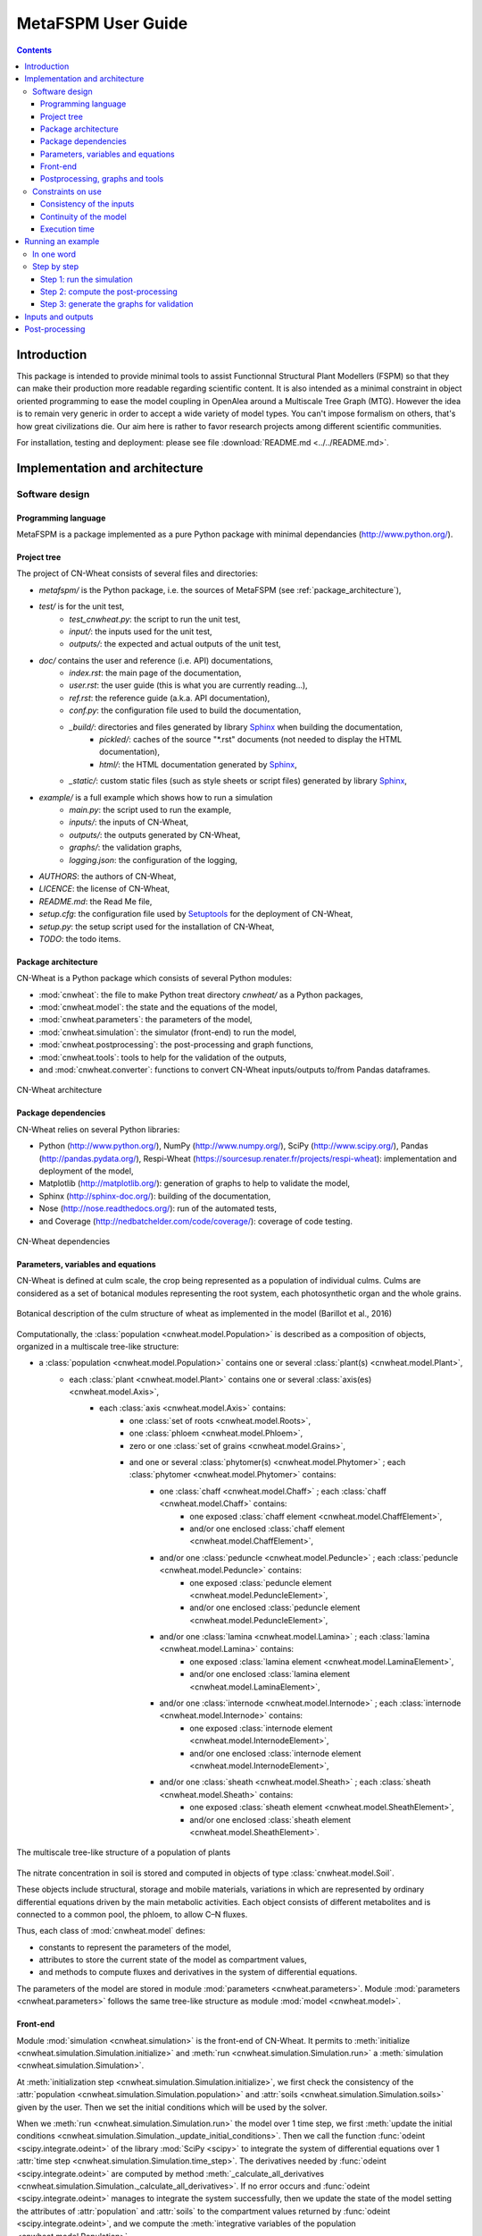 
.. _cnwheat_user:

MetaFSPM User Guide
###################

.. contents::

Introduction
************

This package is intended to provide minimal tools to assist Functionnal Structural Plant Modellers (FSPM) so that they can make their production more readable regarding scientific content. It is also intended as a minimal constraint in object oriented programming to ease the model coupling in OpenAlea around a Multiscale Tree Graph (MTG). However the idea is to remain very generic in order to accept a wide variety of model types. You can't impose formalism on others, that's how great civilizations die. Our aim here is rather to favor research projects among different scientific communities.


For installation, testing and deployment: please see file :download:`README.md <../../README.md>`.


Implementation and architecture
*******************************

Software design
===============

Programming language
--------------------

MetaFSPM is a package implemented as a pure Python package with minimal dependancies (http://www.python.org/).

Project tree
------------

The project of CN-Wheat consists of several files and directories:

* *metafspm/* is the Python package, i.e. the sources of MetaFSPM (see :ref:`package_architecture`),
* *test/* is for the unit test,
    * *test_cnwheat.py*: the script to run the unit test,
    * *input/*: the inputs used for the unit test, 
    * *outputs/*: the expected and actual outputs of the unit test,  
* *doc/* contains the user and reference (i.e. API) documentations,
    * *index.rst*: the main page of the documentation,
    * *user.rst*: the user guide (this is what you are currently reading...),
    * *ref.rst*: the reference guide (a.k.a. API documentation),
    * *conf.py*: the configuration file used to build the documentation,
    * *_build/*: directories and files generated by library `Sphinx <http://www.sphinx-doc.org/>`_ when building the documentation,
        * *pickled/*: caches of the source "\*.rst" documents (not needed to display the HTML documentation),
        * *html/*: the HTML documentation generated by `Sphinx <http://www.sphinx-doc.org/>`_,
    * *_static/*: custom static files (such as style sheets or script files) generated by library `Sphinx <http://www.sphinx-doc.org/>`_,
* *example/* is a full example which shows how to run a simulation
    * *main.py*: the script used to run the example,
    * *inputs/*: the inputs of CN-Wheat,
    * *outputs/*: the outputs generated by CN-Wheat, 
    * *graphs/*: the validation graphs,
    * *logging.json*: the configuration of the logging, 
* *AUTHORS*: the authors of CN-Wheat,
* *LICENCE*: the license of CN-Wheat,
* *README.md*: the Read Me file,
* *setup.cfg*: the configuration file used by `Setuptools <https://setuptools.readthedocs.io/>`_ for the deployment of CN-Wheat,
* *setup.py*: the setup script used for the installation of CN-Wheat,
* *TODO*: the todo items. 
      
.. _package_architecture:

Package architecture
--------------------

CN-Wheat is a Python package which consists of several Python modules:

* :mod:`cnwheat`: the file to make Python treat directory *cnwheat/* as a Python packages, 
* :mod:`cnwheat.model`: the state and the equations of the model, 
* :mod:`cnwheat.parameters`: the parameters of the model, 
* :mod:`cnwheat.simulation`: the simulator (front-end) to run the model, 
* :mod:`cnwheat.postprocessing`: the post-processing and graph functions, 
* :mod:`cnwheat.tools`: tools to help for the validation of the outputs, 
* and :mod:`cnwheat.converter`: functions to convert CN-Wheat inputs/outputs to/from Pandas dataframes.

.. figure:: ./image/architecture.png
   :width: 50%
   :align: center

   CN-Wheat architecture

Package dependencies
--------------------

CN-Wheat relies on several Python libraries: 

*  Python (http://www.python.org/),  NumPy (http://www.numpy.org/),  SciPy (http://www.scipy.org/), 
   Pandas (http://pandas.pydata.org/),  Respi-Wheat (https://sourcesup.renater.fr/projects/respi-wheat): implementation and deployment of the model,
*  Matplotlib (http://matplotlib.org/): generation of graphs to help to validate the model, 
*  Sphinx (http://sphinx-doc.org/): building of the documentation, 
*  Nose (http://nose.readthedocs.org/): run of the automated tests,
*  and Coverage (http://nedbatchelder.com/code/coverage/): coverage of code testing.

.. figure:: ./image/dependencies.png
   :width: 50%
   :align: center

   CN-Wheat dependencies

Parameters, variables and equations
-----------------------------------

CN-Wheat is defined at culm scale, the crop being represented as a population of 
individual culms. Culms are considered as a set of botanical modules representing 
the root system, each photosynthetic organ and the whole grains.

.. figure:: ./image/botanical_description.jpeg
   :width: 25%
   :align: center

   Botanical description of the culm structure of wheat as implemented in the model (Barillot et al., 2016)

Computationally, the :class:`population <cnwheat.model.Population>` is described as a composition 
of objects, organized in a multiscale tree-like structure:

* a :class:`population <cnwheat.model.Population>` contains one or several :class:`plant(s) <cnwheat.model.Plant>`, 
    * each :class:`plant <cnwheat.model.Plant>` contains one or several :class:`axis(es) <cnwheat.model.Axis>`, 
        * each :class:`axis <cnwheat.model.Axis>` contains:
            * one :class:`set of roots <cnwheat.model.Roots>`,
            * one :class:`phloem <cnwheat.model.Phloem>`,
            * zero or one :class:`set of grains <cnwheat.model.Grains>`,
            * and one or several :class:`phytomer(s) <cnwheat.model.Phytomer>` ; each :class:`phytomer <cnwheat.model.Phytomer>` contains:
                * one :class:`chaff <cnwheat.model.Chaff>` ; each :class:`chaff <cnwheat.model.Chaff>` contains:
                    * one exposed :class:`chaff element <cnwheat.model.ChaffElement>`,
                    * and/or one enclosed :class:`chaff element <cnwheat.model.ChaffElement>`,
                * and/or one :class:`peduncle <cnwheat.model.Peduncle>` ; each :class:`peduncle <cnwheat.model.Peduncle>` contains:
                    * one exposed :class:`peduncle element <cnwheat.model.PeduncleElement>`,
                    * and/or one enclosed :class:`peduncle element <cnwheat.model.PeduncleElement>`,
                * and/or one :class:`lamina <cnwheat.model.Lamina>` ; each :class:`lamina <cnwheat.model.Lamina>` contains:
                    * one exposed :class:`lamina element <cnwheat.model.LaminaElement>`,
                    * and/or one enclosed :class:`lamina element <cnwheat.model.LaminaElement>`,
                * and/or one :class:`internode <cnwheat.model.Internode>` ; each :class:`internode <cnwheat.model.Internode>` contains:
                    * one exposed :class:`internode element <cnwheat.model.InternodeElement>`,
                    * and/or one enclosed :class:`internode element <cnwheat.model.InternodeElement>`,
                * and/or one :class:`sheath <cnwheat.model.Sheath>` ; each :class:`sheath <cnwheat.model.Sheath>` contains:
                    * one exposed :class:`sheath element <cnwheat.model.SheathElement>`,
                    * and/or one enclosed :class:`sheath element <cnwheat.model.SheathElement>`.

.. figure:: ./image/population.png
   :width: 50%
   :align: center

   The multiscale tree-like structure of a population of plants

The nitrate concentration in soil is stored and computed in objects of type :class:`cnwheat.model.Soil`. 

These objects include structural, storage and mobile materials, variations in which are
represented by ordinary differential equations driven by the main metabolic activities.
Each object consists of different metabolites and is connected to a common
pool, the phloem, to allow C–N fluxes.

Thus, each class of :mod:`cnwheat.model` defines:

* constants to represent the parameters of the model, 
* attributes to store the current state of the model as compartment values, 
* and methods to compute fluxes and derivatives in the system of differential equations. 



The parameters of the model are stored in module :mod:`parameters <cnwheat.parameters>`. 
Module :mod:`parameters <cnwheat.parameters>` follows the same tree-like structure as module :mod:`model <cnwheat.model>`. 

Front-end
---------

Module :mod:`simulation <cnwheat.simulation>` is the front-end of CN-Wheat. 
It permits to :meth:`initialize <cnwheat.simulation.Simulation.initialize>` and :meth:`run <cnwheat.simulation.Simulation.run>` 
a :meth:`simulation <cnwheat.simulation.Simulation>`.

At :meth:`initialization step <cnwheat.simulation.Simulation.initialize>`, we first check the 
consistency of the :attr:`population <cnwheat.simulation.Simulation.population>` 
and :attr:`soils <cnwheat.simulation.Simulation.soils>` given by the user. Then we 
set the initial conditions which will be used by the solver.  

When we :meth:`run <cnwheat.simulation.Simulation.run>` the model over 1 time step, we first 
:meth:`update the initial conditions <cnwheat.simulation.Simulation._update_initial_conditions>`. 
Then we call the function :func:`odeint <scipy.integrate.odeint>` of the library :mod:`SciPy <scipy>` 
to integrate the system of differential equations over 1 :attr:`time step <cnwheat.simulation.Simulation.time_step>`. 
The derivatives needed by :func:`odeint <scipy.integrate.odeint>` are computed by 
method :meth:`_calculate_all_derivatives <cnwheat.simulation.Simulation._calculate_all_derivatives>`. 
If no error occurs and :func:`odeint <scipy.integrate.odeint>` manages to integrate the 
system successfully, then we update the state of the model setting the attributes of :attr:`population` 
and :attr:`soils` to the compartment values returned by :func:`odeint <scipy.integrate.odeint>`, and 
we compute the :meth:`integrative variables of the population <cnwheat.model.Population>`.     

.. figure:: ./image/run.png
   :width: 25%
   :align: center
   
   A run of the model

Module :mod:`simulation <cnwheat.simulation>` also implements :class:`exception handling <cnwheat.simulation.SimulationError>`  
:mod:`logging <logging>`, and a :attr:`progress-bar <cnwheat.simulation.Simulation.progressbar>`.  

Postprocessing, graphs and tools
--------------------------------

After running the simulation over 1 or several time steps, the user can apply :mod:`postprocessing <cnwheat.postprocessing>` on 
the outputs of the model. These post-processing are defined in module :mod:`postprocessing <cnwheat.postprocessing>`, and can be computed 
using function :func:`postprocessing.postprocessing <cnwheat.postprocessing.postprocessing>`.

Module :mod:`postprocessing <cnwheat.postprocessing>` also provides a front-end to automate the generation of graphs. 
These graphs are useful for the validation of the model.

Finally, module :mod:`tools <cnwheat.tools>` defines functions to:

* plot multiple variables on the same graph, 
* set up loggers,
* check the outputs of the model quantitatively,
* and display a progress-bar.

Module :mod:`converter <cnwheat.converter>` implements functions to convert
CN-Wheat internal :attr:`population <cnwheat.simulation.Simulation.population>` and 
:attr:`soils <cnwheat.simulation.Simulation.soils>` :func:`to <cnwheat.converter.to_dataframes>` 
and :func:`from <cnwheat.converter.from_dataframes>` :class:`Pandas dataframes <pandas.DataFrame>`.

Constraints on use
==================

Consistency of the inputs
------------------------- 

The input :attr:`population <cnwheat.simulation.Simulation.population>` given by the user 
must the following topological rules: 

* the :class:`population <cnwheat.model.Population>` contains at least one :class:`plant <cnwheat.model.Plant>`, 
* each :class:`plant <cnwheat.model.Plant>` contains at least one :class:`axis <cnwheat.model.Axis>`, 
* each :class:`axis <cnwheat.model.Axis>` must have:
    * one :class:`set of roots <cnwheat.model.Roots>`,
    * one :class:`phloem <cnwheat.model.Phloem>`,
    * zero or one :class:`set of grains <cnwheat.model.Grains>`,
    * at least one :class:`phytomer <cnwheat.model.Phytomer>`,
* each :class:`phytomer <cnwheat.model.Phytomer>` must have at least:
    * one photosynthetic organ, among :class:`chaff <cnwheat.model.Chaff>`, :class:`peduncle <cnwheat.model.Peduncle>`,  
      :class:`lamina <cnwheat.model.Lamina>`, :class:`internode <cnwheat.model.Internode>`, or :class:`sheath <cnwheat.model.Sheath>`,
    * or one :class:`hiddenzone <cnwheat.model.HiddenZone>`,
* each :class:`photosynthetic organ <cnwheat.model.PhotosyntheticOrgan>` must have one enclosed element and/or one exposed element.  
  Elements enclosed and exposed must be of a type derived from class :class:`PhotosyntheticOrganElement <cnwheat.model.PhotosyntheticOrganElement>`, 
  that is one of :class:`chaff element <cnwheat.model.ChaffElement>`, :class:`lamina element <cnwheat.model.LaminaElement>`, 
  :class:`internode element <cnwheat.model.InternodeElement>`, :class:`peduncle element <cnwheat.model.PeduncleElement>` or 
  :class:`sheath element <cnwheat.model.SheathElement>`.  
  An element must belong to an organ of the same type (e.g. a :class:`lamina element <cnwheat.model.LaminaElement>` 
  must belong to a :class:`lamina <cnwheat.model.Lamina>`).

Likewise, the input :attr:`soils <cnwheat.simulation.Simulation.soils>` given by the user must 
supply a :class:`soil <cnwheat.model.Soil>` for each :class:`axis <cnwheat.model.Axis>`.  

These rules prevent from inconsistency in the modeled system. There are checked 
automatically at :meth:`initialization step <cnwheat.simulation.Simulation.initialize>`. 
If the :attr:`population <cnwheat.simulation.Simulation.population>` or the :class:`soils <cnwheat.model.Soil>` 
breaks these rules, then the :class:`simulator <cnwheat.simulation.Simulation>` raises an exception 
with appropriate error message.

Continuity of the model
-----------------------

To integrate the system of ordinary differential equations (ODE), the function :func:`odeint <scipy.integrate.odeint>` 
takes as first parameters a function which computes the derivatives at t0::

    dy/dt = func(y, t0, ...)

where ``y`` is a vector.

This function is also called RHS (Right Hand Side) function.

In CN-Wheat, the RHS function is defined by the method :meth:`_calculate_all_derivatives <cnwheat.simulation.Simulation._calculate_all_derivatives>`. 
   
If the RHS function has a discontinuity, this may lead to integration failure, the raise of an exception, and a premature end of the execution. 
A discontinuity in RHS function could be due to the use of inconsistent parameters or to bug(s) in the equations of the model. 

If you get a warning of type "ODEintWarning: Excess work done on this call (perhaps wrong Dfun type)", 
you can try to increase the value of ``ODEINT_MXSTEP`` defined in the body of the method :meth:`run <cnwheat.simulation.Simulation.run>`. 
But you should first enable and check the logs to see if you can settle the problem ahead of the integration. 
Sometimes, this warning is just due to a local discontinuity which does not affect the whole result of the simulation.   
   
Execution time
--------------

With an Intel® Core™ i7-5600U CPU @ 2.60GHz × 4 and 7,7 Gio RAM, the 
:download:`simulation example <../../example/main.py>` runs in 13.82 s.
This example corresponds to a :class:`population <cnwheat.model.Population>` of 
one plant with one axis and four phytomers.  


Running an example
******************

In one word
===========

To run an example of simulation: 

* open a command line interpreter,
* go to the directory `example/` of your local copy of project *CN-Wheat*,
* run command: `python main.py`.

By default, this example also computes post-processing and generates graphs for validation. 
You can change this by changing the values of the arguments of the function ``main``. 

Here is an activity diagram of this example:

.. figure:: ./image/example.png
   :width: 15%
   :align: center
   
   Dataflow of the example

Step by step
============

Here we explain the simulation example, step by step. 
The sources of this example and the needed data and configuration files can all be found  
in the directory *example/* of CN-Wheat. So to run the following commands, you need first to 
go to the directory *example/* and open an interpreter `IPython <https://ipython.org/>`_. 

This example simulates the carbon and nitrogen distribution in a population consisting of:

* 1 plant,
* 1 axis,
* 4 metamers,
* 1 leaf and 1 stem elements on metamers 1, 2 and 3,
* and 1 leaf element on metamer 4.

We use photosynthesis and senescence data computed from others specific models, 
and made available for CN-Wheat as CSV files. 

The simulation runs on a 48 hours time grid, with a constant time step of 4 hours. 
Photosynthesis and senescence data are forced at each time step.

Inputs are read from CSV files in directory *example/inputs/*, and outputs are written 
to CSV files in directory *example/outputs/*. 
See :ref:`inputs_and_outputs` for more information about the inputs and outputs 
of the model.

This example also computes post-processing and generates graphs.
Post-processing and graphs are saved respectively as CSV and PNG files, in directories 
*example/postprocessing/* and *example/graphs/*.   

Step 1: run the simulation
--------------------------

We first import the packages used by the example, and we define some aliases::

    import os
    import logging
    
    import pandas as pd
    
    from respiwheat import model as respiwheat_model
    from cnwheat import simulation as cnwheat_simulation, converter as cnwheat_converter, \
        tools as cnwheat_tools, postprocessing as cnwheat_postprocessing
        
Then, we define where the paths of the inputs, the outputs, the post-processing and 
the graphs:: 

    # inputs directory path
    INPUTS_DIRPATH = 'inputs'
    
    # the file names of the inputs
    ORGANS_INPUTS_FILENAME = 'organs_inputs.csv'
    HIDDENZONES_INPUTS_FILENAME = 'hiddenzones_inputs.csv'
    ELEMENTS_INPUTS_FILENAME = 'elements_inputs.csv'
    SOILS_INPUTS_FILENAME = 'soils_inputs.csv'
    
    # the file names of the data used to force photosynthesis and senescence parameters
    PHOTOSYNTHESIS_ELEMENTS_DATA_FILENAME = 'photosynthesis_elements_data.csv'
    SENESCENCE_ROOTS_DATA_FILENAME = 'senescence_roots_data.csv'
    SENESCENCE_ELEMENTS_DATA_FILENAME = 'senescence_elements_data.csv'
    
    # outputs directory path
    OUTPUTS_DIRPATH = 'outputs'
    
    # CSV file paths to save the outputs of the model in
    AXES_OUTPUTS_FILENAME = 'axes_outputs.csv'
    ORGANS_OUTPUTS_FILENAME = 'organs_outputs.csv'
    HIDDENZONES_OUTPUTS_FILENAME = 'hiddenzones_outputs.csv'
    ELEMENTS_OUTPUTS_FILENAME = 'elements_outputs.csv'
    SOILS_OUTPUTS_FILENAME = 'soils_outputs.csv'
    
    # post-processing directory path
    POSTPROCESSING_DIRPATH = 'postprocessing'
    
    # CSV file paths to save the post-processing of the model in
    AXES_POSTPROCESSING_FILENAME = 'axes_postprocessing.csv'
    ORGANS_POSTPROCESSING_FILENAME = 'organs_postprocessing.csv'
    HIDDENZONES_POSTPROCESSING_FILENAME = 'hiddenzones_postprocessing.csv'
    ELEMENTS_POSTPROCESSING_FILENAME = 'elements_postprocessing.csv'
    SOILS_POSTPROCESSING_FILENAME = 'soils_postprocessing.csv'
    
    # the path of the directory to save the generated graphs in
    GRAPHS_DIRPATH = 'graphs'
    
We then need to define culm density (in culm.m-2)::

    CULM_DENSITY = {1:410}

the precision of floats used to write and format outputs and post-processing CSV files::

    OUTPUTS_PRECISION = 6

and the number of seconds in 1 hour::
  
    HOUR_TO_SECOND_CONVERSION_FACTOR = 3600

For the logging, we define the path of the configuration file and the logging level::

    # config file path for logging
    LOGGING_CONFIG_FILEPATH = 'logging.json'

    # logging level
    LOGGING_LEVEL = logging.INFO # can be one of: DEBUG, INFO, WARNING, ERROR or CRITICAL

To increase the level of logging: set it to :mod:`logging.DEBUG <logging.DEBUG>`.
To decrease it: setting it to either :mod:`logging.WARNING <logging.WARNING>`, 
:mod:`logging.ERROR <logging.ERROR>` or :mod:`logging.CRITICAL <logging.CRITICAL>`.
See `documentation <https://docs.python.org/2/library/logging.html>`_ of module :mod:`logging` for more information.

To force the senescence and photosynthesis data of the population at step of the simulation, 
we define a function :func:`force_senescence_and_photosynthesis`::

    def force_senescence_and_photosynthesis(t, population, senescence_roots_data_grouped, senescence_elements_data_grouped, photosynthesis_elements_data_grouped):
        '''Force the senescence and photosynthesis data of the population at `t` from input grouped dataframes'''
        for plant in population.plants:
            for axis in plant.axes:
                # Root growth and senescence
                group = senescence_roots_data_grouped.get_group((t, plant.index, axis.label))
                senescence_data_to_use = group.loc[group.first_valid_index(), cnwheat_simulation.Simulation.ORGANS_STATE].dropna().to_dict()
                axis.roots.__dict__.update(senescence_data_to_use)
                for phytomer in axis.phytomers:
                    for organ in (phytomer.chaff, phytomer.peduncle, phytomer.lamina, phytomer.internode, phytomer.sheath):
                        if organ is None:
                            continue
                        for element in (organ.exposed_element, organ.enclosed_element):
                            if element is None:
                                continue
                            # Element senescence
                            group_senesc = senescence_elements_data_grouped.get_group((t, plant.index, axis.label, phytomer.index, organ.label, element.label))
                            senescence_data_to_use = group_senesc.loc[group_senesc.first_valid_index(), cnwheat_simulation.Simulation.ELEMENTS_STATE].dropna().to_dict()
                            element.__dict__.update(senescence_data_to_use)
                            # Element photosynthesis
                            group_photo = photosynthesis_elements_data_grouped.get_group((t, plant.index, axis.label, phytomer.index, organ.label, element.label))
                            photosynthesis_elements_data_to_use = group_photo.loc[group_photo.first_valid_index(), cnwheat_simulation.Simulation.ELEMENTS_STATE].dropna().to_dict()
                            element.__dict__.update(photosynthesis_elements_data_to_use) 

When called, function :func:`force_senescence_and_photosynthesis` updates the parameters and variables 
of the :class:`population <cnwheat.model.Population>` which are associated to the senescence and photosynthesis 
of the modelized population of plants. To do so, :func:`force_senescence_and_photosynthesis` takes as arguments grouped 
:class:`Pandas dataframes<pandas.DataFrame>` describing the senescence and photosynthesis per topological scale: roots or elements of organs. 

To run a simulation, we first set up the logging::

    cnwheat_tools.setup_logging(config_filepath=LOGGING_CONFIG_FILEPATH, level=LOGGING_LEVEL,
                                log_model=False, log_compartments=False, log_derivatives=False)
                                
Log are now written according to the logging configuration file located at path :mod:`LOGGING_CONFIG_FILEPATH`.

Then, we create the simulation, we read inputs from Pandas dataframes, we convert inputs 
to a population of plants and a dictionary of soils, and we initialize the simulation 
from the population and the soils::

    # create the simulation
    simulation_ = cnwheat_simulation.Simulation(respiration_model=respiwheat_model, delta_t=3600, culm_density=CULM_DENSITY)
    
    # read inputs from Pandas dataframes
    inputs_dataframes = {}
    for inputs_filename in (ORGANS_INPUTS_FILENAME, HIDDENZONES_INPUTS_FILENAME, ELEMENTS_INPUTS_FILENAME, SOILS_INPUTS_FILENAME):
        inputs_dataframes[inputs_filename] = pd.read_csv(os.path.join(INPUTS_DIRPATH, inputs_filename))
    
    # convert inputs to a population of plants and a dictionary of soils
    population, soils = cnwheat_converter.from_dataframes(inputs_dataframes[ORGANS_INPUTS_FILENAME],
                                                          inputs_dataframes[HIDDENZONES_INPUTS_FILENAME],
                                                          inputs_dataframes[ELEMENTS_INPUTS_FILENAME],
                                                          inputs_dataframes[SOILS_INPUTS_FILENAME])
    
    # initialize the simulation from the population and the soils
    simulation_.initialize(population, soils)

Then, we get photosynthesis and senescence data from CSV files, we group them, we create 
empty lists of dataframes to store the outputs at each step, and we define the time grid to 
run the model on::

    # get photosynthesis data
    photosynthesis_elements_data_filepath = os.path.join(INPUTS_DIRPATH, PHOTOSYNTHESIS_ELEMENTS_DATA_FILENAME)
    photosynthesis_elements_data_df = pd.read_csv(photosynthesis_elements_data_filepath)
    photosynthesis_elements_data_grouped = photosynthesis_elements_data_df.groupby(cnwheat_simulation.Simulation.ELEMENTS_T_INDEXES)
    
    # get senescence and growth data
    senescence_roots_data_filepath = os.path.join(INPUTS_DIRPATH, SENESCENCE_ROOTS_DATA_FILENAME)
    senescence_roots_data_df = pd.read_csv(senescence_roots_data_filepath)
    senescence_roots_data_grouped = senescence_roots_data_df.groupby(cnwheat_simulation.Simulation.AXES_T_INDEXES)
    senescence_elements_data_filepath = os.path.join(INPUTS_DIRPATH, SENESCENCE_ELEMENTS_DATA_FILENAME)
    senescence_elements_data_df = pd.read_csv(senescence_elements_data_filepath)
    senescence_elements_data_grouped = senescence_elements_data_df.groupby(cnwheat_simulation.Simulation.ELEMENTS_T_INDEXES)
    
    # create empty lists of dataframes to store the outputs at each step
    axes_outputs_df_list = []
    organs_outputs_df_list = []
    hiddenzones_outputs_df_list = []
    elements_outputs_df_list = []
    soils_outputs_df_list = []
    
    # define the time grid to run the model on
    start_time = 0
    stop_time = 48
    time_step = 4
    time_grid = xrange(start_time, stop_time+time_step, time_step)
    
Then, we force the senescence and photosynthesis of the population by calling function :func:`force_senescence_and_photosynthesis`, 
and we reinitialize the simulation from forced population::

        # force the senescence and photosynthesis of the population
        force_senescence_and_photosynthesis(0, population, senescence_roots_data_grouped, senescence_elements_data_grouped, photosynthesis_elements_data_grouped)
    
        # reinitialize the simulation from forced population
        simulation_.initialize(population, soils)

Next, we create the time loop to run a simulation at each step of the time grid. 
The first step of the time loop is the initial step. We needn't to run the model for this step. 
Thus, we just:
* convert model outputs to dataframes,
* and append the outputs at current `t` to the global lists of dataframes.

For all others steps `t` until `t` >= `stop_time`, we:

* run the model of CN exchanges,
* convert model outputs to dataframes, 
* append the outputs at current t to the lists of dataframes,
* force the senescence and photosynthesis of the population,
* and reinitialize the simulation from forced population and soils.

Here is the time loop with some comments in the code::

    for t in time_grid:
        
        if t > 0:
            # run the model of CN exchanges ; the population is internally updated by the model
            simulation_.run()
    
        # convert model outputs to dataframes
        _, axes_outputs_df, _, organs_outputs_df, hiddenzones_outputs_df, elements_outputs_df, soils_outputs_df = cnwheat_converter.to_dataframes(simulation_.population, simulation_.soils)
        
        # append the outputs at current t to the lists of dataframes
        for df, list_ in ((axes_outputs_df, axes_outputs_df_list), (organs_outputs_df, organs_outputs_df_list), 
                          (hiddenzones_outputs_df, hiddenzones_outputs_df_list), (elements_outputs_df, elements_outputs_df_list), 
                          (soils_outputs_df, soils_outputs_df_list)):
            df.insert(0, 't', t)
            list_.append(df)
        
        if t > 0 and t < stop_time:
            
            # force the senescence and photosynthesis of the population
            force_senescence_and_photosynthesis(t, population, senescence_roots_data_grouped, senescence_elements_data_grouped, photosynthesis_elements_data_grouped)
            # reinitialize the simulation from forced population and soils
            simulation_.initialize(population, soils)

Finally, we write the outputs of the model to CSV files:: 
        
    outputs_df_dict = {}
    for outputs_df_list, outputs_filename in ((axes_outputs_df_list, AXES_OUTPUTS_FILENAME),
                                              (organs_outputs_df_list, ORGANS_OUTPUTS_FILENAME),
                                              (hiddenzones_outputs_df_list, HIDDENZONES_OUTPUTS_FILENAME),
                                              (elements_outputs_df_list, ELEMENTS_OUTPUTS_FILENAME),
                                              (soils_outputs_df_list, SOILS_OUTPUTS_FILENAME)):
        outputs_filepath = os.path.join(OUTPUTS_DIRPATH, outputs_filename)
        outputs_df = pd.concat(outputs_df_list, ignore_index=True)
        outputs_df.to_csv(outputs_filepath, na_rep='NA', index=False, float_format='%.{}f'.format(OUTPUTS_PRECISION))
        outputs_file_basename = outputs_filename.split('.')[0]
        outputs_df_dict[outputs_file_basename] = outputs_df
        
You should now see the ouputs CSV files in directory `OUTPUTS_DIRPATH`.

See :ref:`inputs_and_outputs` for more information about the outputs 
of the model.

Step 2: compute the post-processing
-----------------------------------

To run the post-processing, we first define the base name of each post-processing file::

    axes_postprocessing_file_basename = AXES_POSTPROCESSING_FILENAME.split('.')[0]
    hiddenzones_postprocessing_file_basename = HIDDENZONES_POSTPROCESSING_FILENAME.split('.')[0]
    organs_postprocessing_file_basename = ORGANS_POSTPROCESSING_FILENAME.split('.')[0]
    elements_postprocessing_file_basename = ELEMENTS_POSTPROCESSING_FILENAME.split('.')[0]
    soils_postprocessing_file_basename = SOILS_POSTPROCESSING_FILENAME.split('.')[0]
 
Then we call function :func:`cnwheat_postprocessing.postprocessing`, passing it the computed 
outputs as arguments::

    delta_t = simulation_.delta_t

    postprocessing_df_dict = {}
        
    (postprocessing_df_dict[axes_postprocessing_file_basename], 
     postprocessing_df_dict[hiddenzones_postprocessing_file_basename], 
     postprocessing_df_dict[organs_postprocessing_file_basename], 
     postprocessing_df_dict[elements_postprocessing_file_basename], 
     postprocessing_df_dict[soils_postprocessing_file_basename]) \
        = cnwheat_postprocessing.postprocessing(axes_df=outputs_df_dict[AXES_OUTPUTS_FILENAME.split('.')[0]], 
                                                  hiddenzones_df=outputs_df_dict[HIDDENZONES_OUTPUTS_FILENAME.split('.')[0]], 
                                                  organs_df=outputs_df_dict[ORGANS_OUTPUTS_FILENAME.split('.')[0]], 
                                                  elements_df=outputs_df_dict[ELEMENTS_OUTPUTS_FILENAME.split('.')[0]], 
                                                  soils_df=outputs_df_dict[SOILS_OUTPUTS_FILENAME.split('.')[0]], 
                                                  delta_t=delta_t)
                                                  
And we write the post-processing to CSV files::
        
    for postprocessing_file_basename, postprocessing_filename in ((axes_postprocessing_file_basename, AXES_POSTPROCESSING_FILENAME),
                                                                    (hiddenzones_postprocessing_file_basename, HIDDENZONES_POSTPROCESSING_FILENAME),
                                                                    (organs_postprocessing_file_basename, ORGANS_POSTPROCESSING_FILENAME),
                                                                    (elements_postprocessing_file_basename, ELEMENTS_POSTPROCESSING_FILENAME),
                                                                    (soils_postprocessing_file_basename, SOILS_POSTPROCESSING_FILENAME)):
        
        postprocessing_filepath = os.path.join(POSTPROCESSING_DIRPATH, postprocessing_filename)
        postprocessing_df_dict[postprocessing_file_basename].to_csv(postprocessing_filepath, na_rep='NA', index=False, float_format='%.{}f'.format(OUTPUTS_PRECISION))

You should now see the generated post-processing CSV files in directory `POSTPROCESSING_DIRPATH`.

See :ref:`post_processing` for more information about the post-processing which can be applied 
on the outputs of the model.

Step 3: generate the graphs for validation
------------------------------------------

Finally, to generate the graphs, we simply call function :func:`cnwheat_postprocessing.generate_graphs`, 
with the computed post-processing dataframes as arguments::

    cnwheat_postprocessing.generate_graphs(hiddenzones_df=postprocessing_df_dict[HIDDENZONES_POSTPROCESSING_FILENAME.split('.')[0]],
                                           organs_df=postprocessing_df_dict[ORGANS_POSTPROCESSING_FILENAME.split('.')[0]],
                                           elements_df=postprocessing_df_dict[ELEMENTS_POSTPROCESSING_FILENAME.split('.')[0]],
                                           soils_df=postprocessing_df_dict[SOILS_POSTPROCESSING_FILENAME.split('.')[0]],
                                           graphs_dirpath=GRAPHS_DIRPATH)
                                           
Script *example/main.py* put all these codes together, and permits to run either the simulation, 
the post-processing or the graph generation, or all of them one after the other.       

.. _inputs_and_outputs:

Inputs and outputs
******************

The inputs and the outputs of the model consist in state parameters and state variables describing 
the state of the population at a given step.   

All state parameters and state variables are defined in the classes of the module :mod:`cnwheat.model`.
At a given step, instances of these classes stored the state parameters and state variables which represent 
the state of the system.
  
See module :mod:`cnwheat.model` for a documentation on the inputs and outputs of the model. 

.. _post_processing:

Post-processing
***************

The functions which compute the post-processing are defined in the module :mod:`cnwheat.postprocessing`, 
by botanical object.

See module :mod:`cnwheat.postprocessing` for a documentation on the post-processing which can be applied 
on the outputs of the  of the model.
